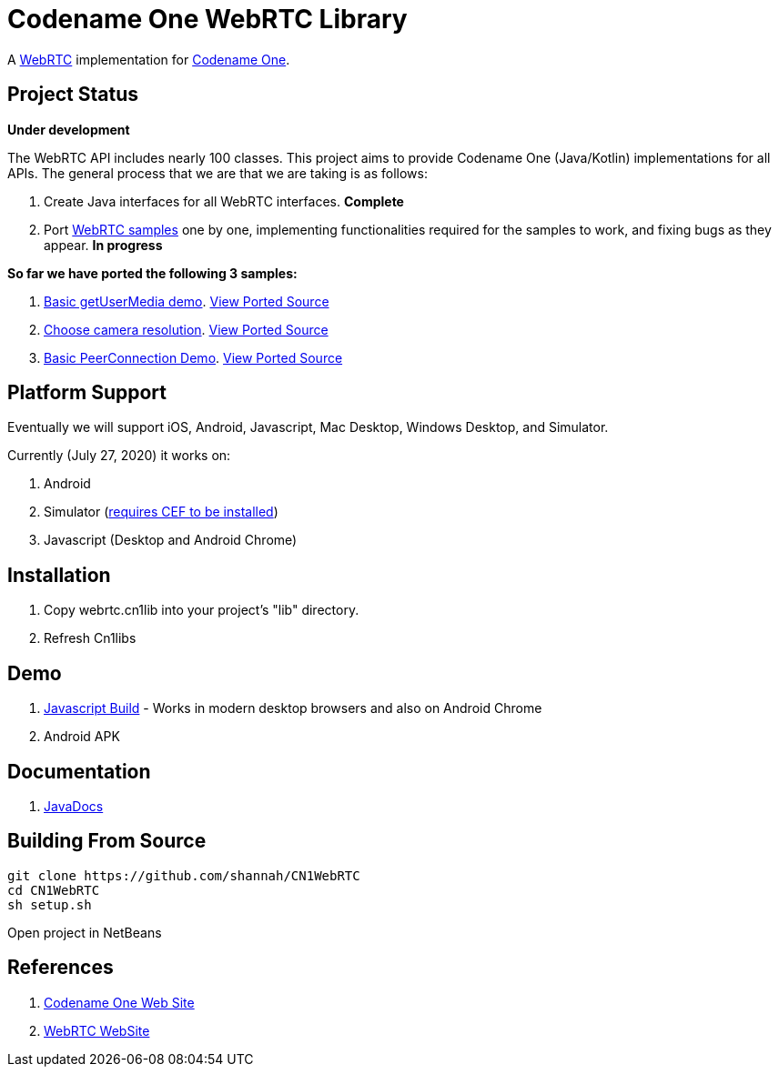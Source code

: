 = Codename One WebRTC Library

A https://webrtc.github.io/[WebRTC] implementation for https://www.codenameone.com[Codename One].

== Project Status

**Under development**

The WebRTC API includes nearly 100 classes.  This project aims to provide Codename One (Java/Kotlin) implementations for all APIs.   The general process that we are that we are taking is as follows:

1. Create Java interfaces for all WebRTC interfaces.  **Complete**
2. Port https://webrtc.github.io/samples/[WebRTC samples] one by one, implementing functionalities required for the samples to work, and fixing bugs as they appear.  **In progress**

**So far we have ported the following 3 samples:**

. https://webrtc.github.io/samples/src/content/getusermedia/gum/[Basic getUserMedia demo].  https://github.com/shannah/CN1WebRTC/blob/master/src/com/codename1/webrtc/demos/BasicDemo.java[View Ported Source]
. https://webrtc.github.io/samples/src/content/getusermedia/resolution/[Choose camera resolution].  https://github.com/shannah/CN1WebRTC/blob/master/src/com/codename1/webrtc/demos/ConstraintsDemo.java[View Ported Source]
. https://webrtc.github.io/samples/src/content/peerconnection/pc1/[Basic PeerConnection Demo]. https://github.com/shannah/CN1WebRTC/blob/master/src/com/codename1/webrtc/demos/PeerConnectionDemo.java[View Ported Source]


== Platform Support

Eventually we will support iOS, Android, Javascript, Mac Desktop, Windows Desktop, and Simulator.

Currently (July 27, 2020) it works on:

. Android
. Simulator  (https://www.codenameone.com/blog/big-changes-jcef.html[requires CEF to be installed])
. Javascript (Desktop and Android Chrome)

== Installation

. Copy webrtc.cn1lib into your project's "lib" directory.
. Refresh Cn1libs

== Demo

. https://shannah.github.com/CN1WebRTC/demo[Javascript Build]  - Works in modern desktop browsers and also on Android Chrome
. Android APK

== Documentation

. https://shannah.github.com/CN1WebRTC/javadoc/[JavaDocs]

== Building From Source

[source,bash]
----
git clone https://github.com/shannah/CN1WebRTC
cd CN1WebRTC
sh setup.sh
----

Open project in NetBeans

== References

. https://www.codenameone.com/[Codename One Web Site]
. https://webrtc.org/[WebRTC WebSite]










